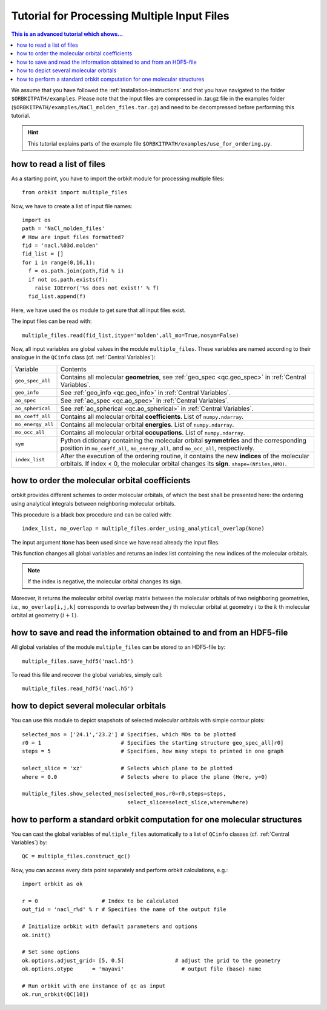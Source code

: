 Tutorial for Processing Multiple Input Files
============================================

.. contents:: This is an advanced tutorial which shows...
  :local:
  :depth: 1


We assume that you have followed the :ref:`installation-instructions` and that
you have navigated to the folder ``$ORBKITPATH/examples``. 
Please note that the input files are compressed in .tar.gz file in the examples 
folder (``$ORBKITPATH/examples/NaCl_molden_files.tar.gz``) and need to be 
decompressed before performing this tutorial.

.. hint::
  
  This tutorial explains parts of the example file 
  ``$ORBKITPATH/examples/use_for_ordering.py``. 

how to read a list of files
---------------------------

As a starting point, you have to import the orbkit module for processing 
multiple files::
  
  from orbkit import multiple_files
  
Now, we have to create a list of input file names::

  import os
  path = 'NaCl_molden_files'  
  # How are input files formatted?
  fid = 'nacl.%03d.molden'
  fid_list = []
  for i in range(0,16,1):
    f = os.path.join(path,fid % i)
    if not os.path.exists(f):
      raise IOError('%s does not exist!' % f)
    fid_list.append(f)

Here, we have used the ``os`` module to get sure that all input files exist.

The input files can be read with::

  multiple_files.read(fid_list,itype='molden',all_mo=True,nosym=False)

Now, all input variables are global values in the module ``multiple_files``.
These variables are named according to their analogue in the ``QCinfo`` class 
(cf. :ref:`Central Variables`):

+-----------------+------------------------------------------------------------------------------------------------------+
| Variable        | Contents                                                                                             |
+-----------------+------------------------------------------------------------------------------------------------------+
|``geo_spec_all`` | Contains all molecular **geometries**, see :ref:`geo_spec <qc.geo_spec>` in :ref:`Central Variables`.|
+-----------------+------------------------------------------------------------------------------------------------------+
|``geo_info``     | See :ref:`geo_info <qc.geo_info>` in :ref:`Central Variables`.                                       |
+-----------------+------------------------------------------------------------------------------------------------------+
|``ao_spec``      | See :ref:`ao_spec <qc.ao_spec>` in :ref:`Central Variables`.                                         |
+-----------------+------------------------------------------------------------------------------------------------------+
|``ao_spherical`` | See :ref:`ao_spherical <qc.ao_spherical>` in :ref:`Central Variables`.                               |
+-----------------+------------------------------------------------------------------------------------------------------+
|``mo_coeff_all`` | Contains all molecular orbital **coefficients**. List of ``numpy.ndarray``.                          |
+-----------------+------------------------------------------------------------------------------------------------------+
|``mo_energy_all``| Contains all molecular orbital **energies**. List of ``numpy.ndarray``.                              |
+-----------------+------------------------------------------------------------------------------------------------------+
|``mo_occ_all``   | Contains all molecular orbital **occupations**. List of ``numpy.ndarray``.                           |
+-----------------+------------------------------------------------------------------------------------------------------+
|``sym``          | Python dictionary containing the molecular orbital **symmetries** and the                            |
|                 | corresponding position in ``mo_coeff_all``, ``mo_energy_all``, and ``mo_occ_all``, respectively.     |
+-----------------+------------------------------------------------------------------------------------------------------+
|``index_list``   | After the execution of the ordering routine, it contains the new **indices** of the                  |
|                 | molecular orbitals. If index < 0, the molecular orbital changes its **sign**. ``shape=(Nfiles,NMO)``.|
+-----------------+------------------------------------------------------------------------------------------------------+

how to order the molecular orbital coefficients
-----------------------------------------------

orbkit provides different schemes to order molecular orbitals, of which the
best shall be presented here: the ordering using analytical integrals between
neighboring molecular orbitals.

This procedure is a black box procedure and can be called with::

  index_list, mo_overlap = multiple_files.order_using_analytical_overlap(None)

The input argument ``None`` has been used since we have read already the 
input files.

This function changes all global variables and returns an index list containing
the new indices of the molecular orbitals. 

.. note::

  If the index is negative, the molecular orbital changes its sign. 

Moreover, it returns the molecular orbital
overlap matrix between the molecular orbitals of two neighboring
geometries, i.e., ``mo_overlap[i,j,k]`` corresponds to overlap between the 
:math:`j` th molecular orbital at geometry :math:`i` to the :math:`k` th molecular orbital at 
geometry :math:`(i+1)`. 

how to save and read the information obtained to and from an HDF5-file
----------------------------------------------------------------------

All global variables of the module ``multiple_files`` can be stored to an 
HDF5-file by::
  
  multiple_files.save_hdf5('nacl.h5')

To read this file and recover the global variables, simply call::

  multiple_files.read_hdf5('nacl.h5')

how to depict several molecular orbitals
----------------------------------------

You can use this module to depict snapshots of selected molecular orbitals 
with simple contour plots::

  selected_mos = ['24.1','23.2'] # Specifies, which MOs to be plotted
  r0 = 1                         # Specifies the starting structure geo_spec_all[r0]
  steps = 5                      # Specifies, how many steps to printed in one graph
  
  select_slice = 'xz'            # Selects which plane to be plotted
  where = 0.0                    # Selects where to place the plane (Here, y=0)

  multiple_files.show_selected_mos(selected_mos,r0=r0,steps=steps,
				   select_slice=select_slice,where=where)

how to perform a standard orbkit computation for one molecular structures
-------------------------------------------------------------------------

You can cast the global variables of ``multiple_files`` automatically to a list 
of ``QCinfo`` classes (cf. :ref:`Central Variables`) by::
  
  QC = multiple_files.construct_qc()

Now, you can access every data point separately and perform orbkit calculations,
e.g.::

  import orbkit as ok

  r = 0                    # Index to be calculated
  out_fid = 'nacl_r%d' % r # Specifies the name of the output file

  # Initialize orbkit with default parameters and options
  ok.init()

  # Set some options
  ok.options.adjust_grid= [5, 0.5]                # adjust the grid to the geometry
  ok.options.otype      = 'mayavi'                  # output file (base) name

  # Run orbkit with one instance of qc as input
  ok.run_orbkit(QC[10])